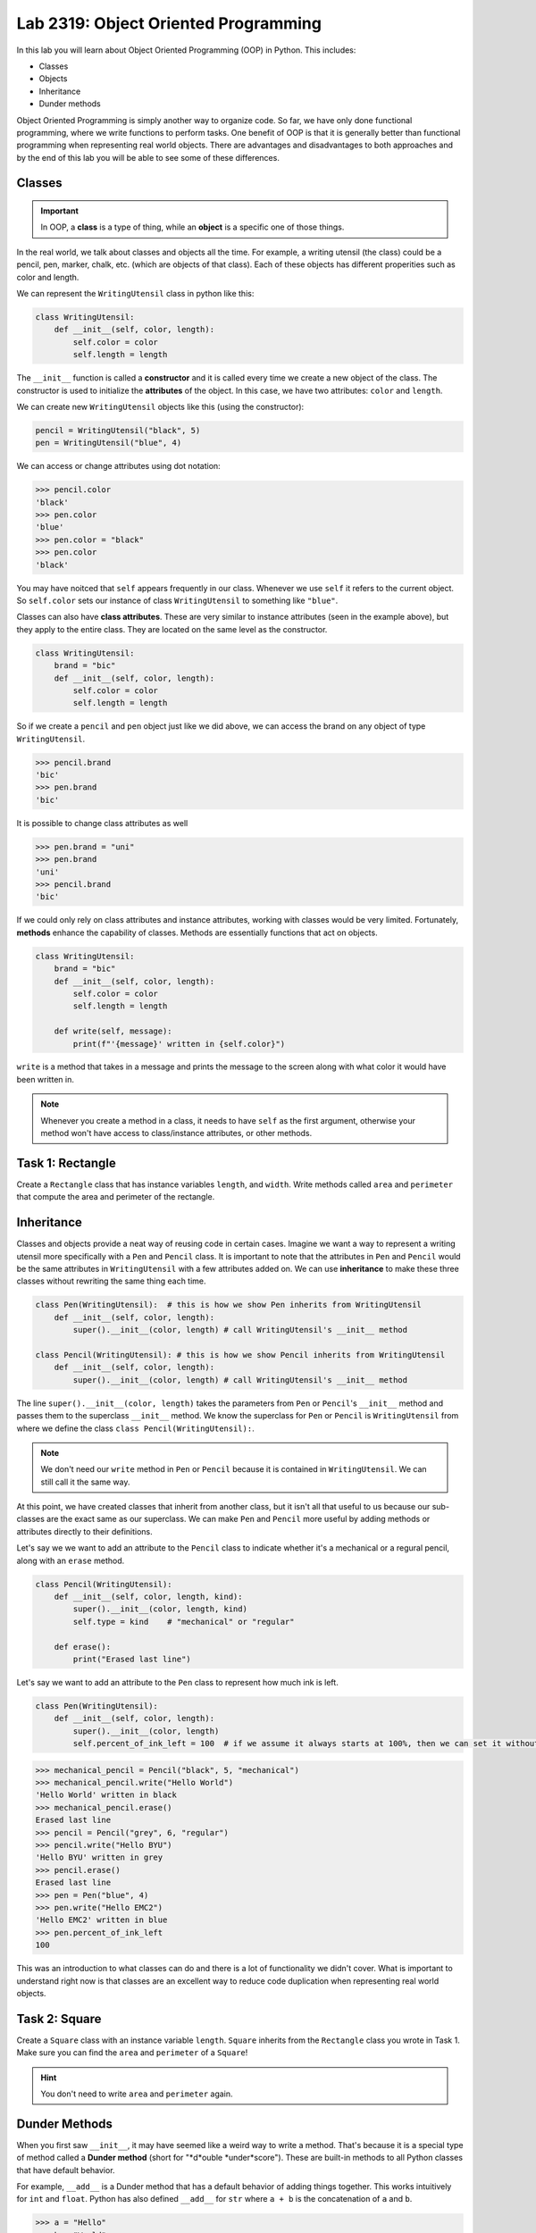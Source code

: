 Lab 2319: Object Oriented Programming
=====================================

In this lab you will learn about Object Oriented Programming (OOP) in Python. This includes:

* Classes
* Objects
* Inheritance
* Dunder methods

Object Oriented Programming is simply another way to organize code. So far, we have only done functional programming, where we write functions to perform tasks. One benefit of OOP is that it is generally better than functional programming when representing real world objects. There are advantages and disadvantages to both approaches and by the end of this lab you will be able to see some of these differences.

Classes
-------

.. Important::
    In OOP, a **class** is a type of thing, while an **object** is a specific one of those things.

In the real world, we talk about classes and objects all the time. For example, a writing utensil (the class) could be a pencil, pen, marker, chalk, etc. (which are objects of that class). Each of these objects has different properities such as color and length.

We can represent the ``WritingUtensil`` class in python like this:

.. code:: python
    
    class WritingUtensil:
        def __init__(self, color, length):
            self.color = color
            self.length = length

The ``__init__`` function is called a **constructor** and it is called every time we create a new object of the class. The constructor is used to initialize the **attributes** of the object. In this case, we have two attributes: ``color`` and ``length``.

We can create new ``WritingUtensil`` objects like this (using the constructor): 

.. code:: python

    pencil = WritingUtensil("black", 5)
    pen = WritingUtensil("blue", 4)

We can access or change attributes using dot notation:

>>> pencil.color
'black'
>>> pen.color
'blue'
>>> pen.color = "black"
>>> pen.color
'black'

You may have noitced that ``self`` appears frequently in our class. Whenever we use ``self`` it refers to the current object. So ``self.color`` sets our instance of class ``WritingUtensil`` to something like ``"blue"``.

Classes can also have **class attributes**. These are very similar to instance attributes (seen in the example above), but they apply to the entire class. They are located on the same level as the constructor.

.. code:: python

    class WritingUtensil:
        brand = "bic"
        def __init__(self, color, length):
            self.color = color
            self.length = length

So if we create a ``pencil`` and ``pen`` object just like we did above, we can access the brand on any object of type ``WritingUtensil``.

>>> pencil.brand
'bic'
>>> pen.brand
'bic'

It is possible to change class attributes as well

>>> pen.brand = "uni"
>>> pen.brand
'uni'
>>> pencil.brand
'bic'

If we could only rely on class attributes and instance attributes, working with classes would be very limited. Fortunately, **methods** enhance the capability of classes. Methods are essentially functions that act on objects.

.. code:: python

    class WritingUtensil:
        brand = "bic"
        def __init__(self, color, length):
            self.color = color
            self.length = length
            
        def write(self, message):
            print(f"'{message}' written in {self.color}")
            
``write`` is a method that takes in a message and prints the message to the screen along with what color it would have been written in.

.. Note::
    Whenever you create a method in a class, it needs to have ``self`` as the first argument, otherwise your method won't have access to class/instance attributes, or other methods.

Task 1: Rectangle
-----------------
Create a ``Rectangle`` class that has instance variables ``length``, and ``width``. Write methods called ``area`` and ``perimeter`` that compute the area and perimeter of the rectangle.

Inheritance
-----------

Classes and objects provide a neat way of reusing code in certain cases. Imagine we want a way to represent a writing utensil more specifically with a ``Pen`` and ``Pencil`` class. It is important to note that the attributes in ``Pen`` and ``Pencil`` would be the same attributes in ``WritingUtensil`` with a few attributes added on. We can use **inheritance** to make these three classes without rewriting the same thing each time.

.. code:: python

    class Pen(WritingUtensil):  # this is how we show Pen inherits from WritingUtensil
        def __init__(self, color, length):
            super().__init__(color, length) # call WritingUtensil's __init__ method

    class Pencil(WritingUtensil): # this is how we show Pencil inherits from WritingUtensil
        def __init__(self, color, length):
            super().__init__(color, length) # call WritingUtensil's __init__ method

The line ``super().__init__(color, length)`` takes the parameters from ``Pen`` or ``Pencil``'s ``__init__`` method and passes them to the superclass ``__init__`` method. We know the superclass for ``Pen`` or ``Pencil`` is ``WritingUtensil`` from where we define the class ``class Pencil(WritingUtensil):``.

.. Note::
    We don't need our ``write`` method in ``Pen`` or ``Pencil`` because it is contained in ``WritingUtensil``. We can still call it the same way.

At this point, we have created classes that inherit from another class, but it isn't all that useful to us because our sub-classes are the exact same as our superclass. We can make ``Pen`` and ``Pencil`` more useful by adding methods or attributes directly to their definitions.

Let's say we we want to add an attribute to the ``Pencil`` class to indicate whether it's a mechanical or a regural pencil, along with an ``erase`` method.

.. code:: python

    class Pencil(WritingUtensil):
        def __init__(self, color, length, kind):
            super().__init__(color, length, kind)
            self.type = kind    # "mechanical" or "regular"

        def erase():
            print("Erased last line")

Let's say we want to add an attribute to the ``Pen`` class to represent how much ink is left.

.. code:: python

    class Pen(WritingUtensil):
        def __init__(self, color, length):
            super().__init__(color, length)
            self.percent_of_ink_left = 100  # if we assume it always starts at 100%, then we can set it without passing in a value

>>> mechanical_pencil = Pencil("black", 5, "mechanical")
>>> mechanical_pencil.write("Hello World")
'Hello World' written in black
>>> mechanical_pencil.erase()
Erased last line
>>> pencil = Pencil("grey", 6, "regular")
>>> pencil.write("Hello BYU")
'Hello BYU' written in grey
>>> pencil.erase()
Erased last line
>>> pen = Pen("blue", 4)
>>> pen.write("Hello EMC2")
'Hello EMC2' written in blue
>>> pen.percent_of_ink_left
100

This was an introduction to what classes can do and there is a lot of functionality we didn't cover. What is important to understand right now is that classes are an excellent way to reduce code duplication when representing real world objects.

Task 2: Square
--------------
Create a ``Square`` class with an instance variable ``length``. ``Square`` inherits from the ``Rectangle`` class you wrote in Task 1. Make sure you can find the ``area`` and ``perimeter`` of a ``Square``!

.. Hint::
    You don't need to write ``area`` and ``perimeter`` again.

Dunder Methods
--------------
When you first saw ``__init__``, it may have seemed like a weird way to write a method. That's because it is a special type of method called a **Dunder method** (short for "*d*ouble *under*score"). These are built-in methods to all Python classes that have default behavior.

For example, ``__add__`` is a Dunder method that has a default behavior of adding things together. This works intuitively for ``int`` and ``float``. Python has also defined ``__add__`` for ``str`` where ``a + b`` is the concatenation of ``a`` and ``b``.

>>> a = "Hello"
>>> b = "World"
>>> a + b
"HelloWorld"

.. Note::
    ``int``, ``float``, ``str`` and all other types in Python are made using classes.

Consider this class:

.. code:: python

    class Sandwich:
        def __init__(self, length: int, toppings: list)
            """Creates a Sandwich class with a length in inches and a list of toppings like ['bacon', 'lettuce', 'tomato']
            """
            self.toppings = toppings
            self.length = length

Let's say we wanted the ``__add__`` behavior of our ``Sandwich`` class to add a topping to our sandwich.

.. code:: python
    
    class Sandwich:
        def __init__(self, length: int, toppings: list):
            self.toppings = toppings
            self.length = length

        def __add__(self, topping: str):
            self.toppings.append(topping)

So now, we can do the following

>>> blt = Sandwich(6, ['bacon', 'lettuce', 'tomato'])
>>> blt.toppings
['bacon', 'lettuce', 'tomato']
>>> blt + 'mayo'
>>> blt.toppings
['bacon', 'lettuce', 'tomato', 'mayo']

.. Note::
    Now that you know about Dunder methods, it is a lot easier to explain how NumPy adds vectors together. They simply implemented the ``__add__`` Dunder method!

One really important Dunder method is ``__str__``. It is used in Python any time the object needs to be represented as a string (like when using ``print()``) or any time ``str()`` is called. Right now, our ``Sandwich`` object is represented by something like

>>> print(blt)
<__main__.Sandwich object at 0x10299c790>

If we write our own ``__str__`` method, we can make this look a lot cleaner.

.. code:: python

    def __str__(self):
        return f"{self.length} inch sandwich with toppings: {', '.join(self.toppings)}"

So instead of some a confusing print statement, we get:

>>> print(student)
6 inch sandwich with toppings: bacon, lettuce, tomato, mayo

Python provides many other Dunder methods that allow you to customize many other built-in operations:

* ``__eq__`` used for ``==``
* ``__ne__`` used for ``!=``
* ``__lt__`` used for ``<``
* ``__gt__`` used for ``>``
* ``__ge__`` used for ``>=``
* ``__le__`` used for ``<=``
* ``__str__`` used for ``str()``
* ``__int__`` used for ``int()``
* ``__len__`` used for ``len()``
* ``__add__`` used for ``a + b``
* ``__sub__`` used for ``a - b``
* ``__mul__`` used for ``a * b``

Task 3: Vector
--------------
Write a class called ``Vector`` that takes in a python list. ``Vector`` will implement vector addition and scalar multiplication using ``__add__`` and ``__mul__`` which should return a new ``Vector`` as the result.

Source code will be given on CodeBuddy.

.. .. code:: python

..     class Vector():
..         def __init__(self, vector):
..             """Takes in a list called vector"""
..             self.vector = vector
..             self.length = len(vector)
        
..         def __add__(self, other_vector):
..             """Vector addition
            
..             Raises a ValueError if the vectors are different lengths

..             Parameters:
..             self : Vector
..                 The current object 
..             other_vector : Vector
..                 The vector we are adding

..             Returns:
..             ret : Vector
..                 The result of self + other_vector
..             """
..             # replace pass with your code
..             pass
        
..         def __mul__(self, scalar):
..             """Scalar multiplication
            
..             Parameters:
..             self : Vector
..                 The current object 
..             scalar : int, float
..                 The scalar we multiply by

..             Returns:
..             ret : Vector
..                 The result of self * scalar
..             """
..             # replace pass with your code
..             pass
        
..         def __str__(self):
..             return f"Vector of {self.vector}"

Application: Binary
-------------------
Binary is how computers represent numbers. We are used to a decimal ("dec" meaning ten) representation where there are ten symbols: 0, 1, 2, 3, 4, 5, 6, 7, 8, 9. In binary, there are only two symbols: 0 and 1.

To represent 2319 in decimal, we have :math:`2\cdot 10^3 + 3\cdot 10^2 + 1 \cdot 10^1 + 9 \cdot 10^0`. To represent 2319 in binary, we write, :math:`100100001111 = 1 \cdot 2^{11} + 0 \cdot 2^{10} + 0 \cdot 2^9 + 1\cdot 2^8 + 0 \cdot 2^7 + 0 \cdot 2^6 + 0 \cdot 2^5 + 0 \cdot 2^4 + 1 \cdot 2^3 + 1 \cdot 2^2 + 1 \cdot 2^1 + 1 \cdot 2^0 = 2319`.

The formula is

.. math::

    \text{binary} = n \cdot 2^d

Where :math:`n` is the :math:`1` or :math:`0` and :math:`d` is the digit index (starting where the least significant bit is 0).

The algorithm to convert from a decimal number :math:`n` to binary goes like this:

#. Take the remainder of :math:`n/2` using integer division. It becomes the new most significant digit of our binary number.
#. Set :math:`n` to the the quotient of :math:`n/2`
#. Repeat this process until there are no digits left.

.. Note::

    It is helpful to use the modulo operator ``%`` to get the remainder and the floor division operator ``//`` to get the quotient.

So to convert 2319 to binary we do:

.. list-table:: Algorithm
   :widths: 50 25 25
   :header-rows: 1

   * - Operation
     - Quotient
     - Remainder
   * - 2319/2
     - 1159
     - 1
   * - 1159/2
     - 579
     - 1
   * - 579/2
     - 289
     - 1
   * - 289/2
     - 144
     - 1
   * - 144/2
     - 72
     - 0
   * - 72/2
     - 36
     - 0
   * - 36/2
     - 18
     - 0
   * - 18/2
     - 9
     - 0
   * - 9/2
     - 4
     - 1
   * - 4/2
     - 2
     - 0
   * - 2/2
     - 1
     - 0
   * - 1/2
     - 0
     - 1

Now we write the remainders starting from the bottom up, and we get :math:`100100001111` which is what we had above.

Task 4: Binary Class
--------------------
Write a class called ``Binary`` that takes in an integer.

* When a ``Binary`` object is printed, it should display the binary representation as a string of 1's and 0's.
* When `int()` is called on a  ``Binary`` object, it should return the original number in base 10.
* ``Binary`` objects can be subtracted with one another to produce another ``Binary`` object. It should raise a ``ValueError`` if the result would be negative.
* ``Binary`` objects can be added with one another to produce another ``Binary`` object.
* ``Binary`` objects can be compared with one another for equality (the ``==`` operator)

.. Hint::
    It may be easiest to do all the math with the decimal representation of the number, and then just convert it to the binary representation when it needs to be printed out as a string.